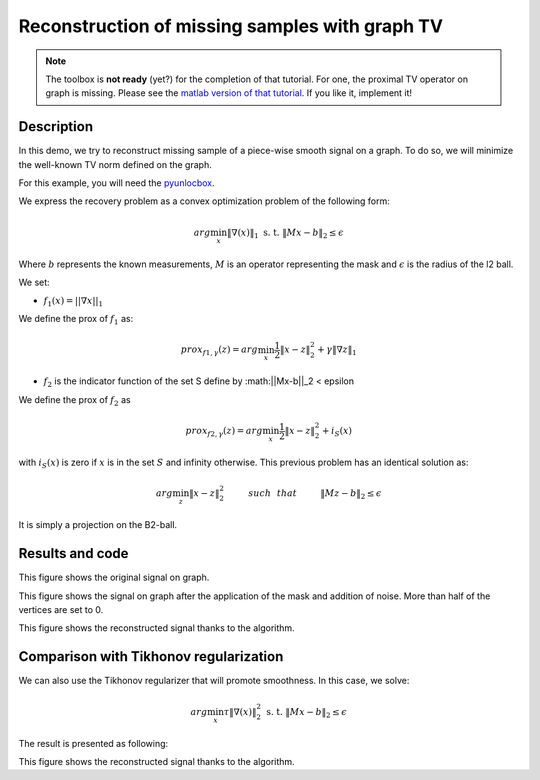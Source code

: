 ===============================================
Reconstruction of missing samples with graph TV
===============================================

.. note::
    The toolbox is **not ready** (yet?) for the completion of that tutorial.
    For one, the proximal TV operator on graph is missing.
    Please see the `matlab version of that tutorial
    <https://lts2.epfl.ch/gsp/doc/demos/gsp_demo_graph_tv.php>`_.
    If you like it, implement it!

Description
-----------

In this demo, we try to reconstruct missing sample of a piece-wise smooth signal on a graph. To do so, we will minimize the well-known TV norm defined on the graph.

For this example, you will need the `pyunlocbox <https://github.com/epfl-lts2/pyunlocbox>`_.

We express the recovery problem as a convex optimization problem of the following form:

.. math:: arg \min_x  \|\nabla(x)\|_1 \text{ s. t. } \|Mx-b\|_2 \leq \epsilon

Where :math:`b` represents the known measurements, :math:`M` is an operator representing the mask and :math:`\epsilon` is the radius of the l2 ball.

We set:

* :math:`f_1(x)=||\nabla x ||_1`

We define the prox of :math:`f_1` as:

.. math:: prox_{f1,\gamma} (z) = arg \min_{x} \frac{1}{2} \|x-z\|_2^2 +  \gamma \| \nabla z \|_1

* :math:`f_2` is the indicator function of the set S define by :math:||Mx-b||_2 < \epsilon

We define the prox of :math:`f_2` as

.. math:: prox_{f2,\gamma} (z) = arg \min_{x} \frac{1}{2} \|x-z\|_2^2   + i_S(x)

with :math:`i_S(x)` is zero if :math:`x` is in the set :math:`S` and infinity otherwise.
This previous problem has an identical solution as:

.. math:: arg \min_{z} \|x - z\|_2^2   \hspace{1cm} such \hspace{0.25cm} that \hspace{1cm} \|Mz-b\|_2 \leq \epsilon

It is simply a projection on the B2-ball.

Results and code
----------------

.. plot::
    :context: reset

    >>> import numpy as np
    >>> from pygsp import graphs, plotting
    >>> plotting.BACKEND = 'matplotlib'
    >>>
    >>> # Create a random sensor graph
    >>> G = graphs.Sensor(N=256, distribute=True)
    >>> G.compute_fourier_basis()
    >>>
    >>> # Create signal
    >>> graph_value = np.copysign(np.ones(np.shape(G.U[:, 3])[0]), G.U[:, 3])
    >>>
    >>> G.plot_signal(graph_value)

This figure shows the original signal on graph.

.. plot::
    :context: close-figs

    >>> # Create the mask
    >>> M = np.random.rand(G.U.shape[0], 1)
    >>> M = M > 0.6  # Probability of having no label on a vertex.
    >>>
    >>> # Applying the mask to the data
    >>> sigma = 0.0
    >>> depleted_graph_value = M * (graph_value.reshape(graph_value.size, 1) + sigma * np.random.standard_normal((G.N, 1)))
    >>>
    >>> G.plot_signal(depleted_graph_value, show_edges=True)

This figure shows the signal on graph after the application of the
mask and addition of noise. More than half of the vertices are set to 0.

.. plot::
    :context: close-figs

    >>> # Setting the function f1 (see pyunlocbox for help)
    >>> # import pyunlocbox
    >>> # import math
    >>>
    >>> # epsilon = sigma * math.sqrt(np.sum(M[:]))
    >>> # operatorA = lambda x: A * x
    >>> # f1 = pyunlocbox.functions.proj_b2(y=depleted_graph_value, A=operatorA, At=operatorA, tight=True, epsilon=epsilon)
    >>>
    >>> # Setting the function ftv
    >>> # f2 = pyunlocbox.functions.func()
    >>> # f2._prox = lambda x, T: operators.prox_tv(x, T, G, verbose=verbose-1)
    >>> # f2._eval = lambda x: operators.norm_tv(G, x)
    >>>
    >>> # Solve the problem with prox_tv
    >>> # ret = pyunlocbox.solvers.solve(
    >>> #         [f2, f1],
    >>> #         x0=depleted_graph_value,
    >>> #         solver=pyunlocbox.solvers.douglas_rachford(),
    >>> #         atol=1e-7,
    >>> #         maxit=50,
    >>> #         verbosity='LOW')
    >>> # prox_tv_reconstructed_graph = ret['sol']
    >>>
    >>> # G.plot_signal(prox_tv_reconstructed_graph, show_edges=True)

This figure shows the reconstructed signal thanks to the algorithm.

Comparison with Tikhonov regularization
---------------------------------------

We can also use the Tikhonov regularizer that will promote smoothness.
In this case, we solve:

.. math:: arg \min_x \tau \|\nabla(x)\|_2^2 \text{ s. t. } \|Mx-b\|_2 \leq \epsilon

The result is presented as following:

.. plot::
    :context: close-figs

    >>> # Solve the problem with the same solver as before but with a prox_tik function
    >>> # ret = pyunlocbox.solvers.solve(
    >>> #         [f3, f1],
    >>> #         x0=depleted_graph_value,
    >>> #         solver=pyunlocbox.solvers.douglas_rachford(),
    >>> #         atol=1e-7,
    >>> #         maxit=50,
    >>> #         verbosity='LOW')
    >>> # prox_tik_reconstructed_graph = ret['sol']
    >>>
    >>> # G.plot_signal(prox_tik_reconstructed_graph, show_edges=True)

This figure shows the reconstructed signal thanks to the algorithm.
